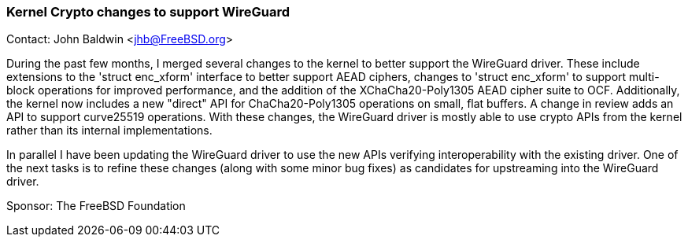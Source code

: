=== Kernel Crypto changes to support WireGuard

Contact: John Baldwin <jhb@FreeBSD.org>

During the past few months, I merged several changes to the kernel to better
support the WireGuard driver.  These include extensions to the 'struct
enc_xform' interface to better support AEAD ciphers, changes to 'struct
enc_xform' to support multi-block operations for improved performance, and the
addition of the XChaCha20-Poly1305 AEAD cipher suite to OCF.  Additionally, the
kernel now includes a new "direct" API for ChaCha20-Poly1305 operations on
small, flat buffers.  A change in review adds an API to support curve25519
operations.  With these changes, the WireGuard driver is mostly able to use
crypto APIs from the kernel rather than its internal implementations.

In parallel I have been updating the WireGuard driver to use the new
APIs verifying interoperability with the existing driver.  One of the
next tasks is to refine these changes (along with some minor bug
fixes) as candidates for upstreaming into the WireGuard driver.

Sponsor: The FreeBSD Foundation